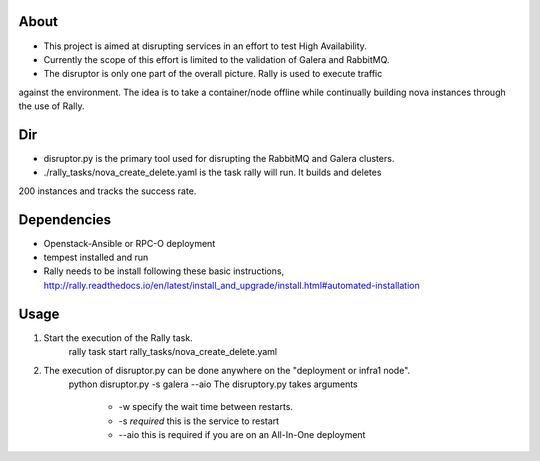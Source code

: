 About
-----
* This project is aimed at disrupting services in an effort to test High Availability.
* Currently the scope of this effort is limited to the validation of Galera and RabbitMQ.
* The disruptor is only one part of the overall picture. Rally is used to execute traffic
against the environment. The idea is to take a container/node offline while continually
building nova instances through the use of Rally.

Dir
-----
* disruptor.py is the primary tool used for disrupting the RabbitMQ and Galera clusters.
* ./rally_tasks/nova_create_delete.yaml is the task rally will run. It builds and deletes
200 instances and tracks the success rate.

Dependencies
-----
* Openstack-Ansible or RPC-O deployment
* tempest installed and run
* Rally needs to be install following these basic instructions, http://rally.readthedocs.io/en/latest/install_and_upgrade/install.html#automated-installation


Usage
-----
1. Start the execution of the Rally task.
    rally task start rally_tasks/nova_create_delete.yaml
2. The execution of disruptor.py can be done anywhere on the "deployment or infra1 node".
    python disruptor.py -s galera --aio
    The disruptory.py takes arguments
        * -w specify the wait time between restarts. 
        * -s *required* this is the service to restart 
        * --aio this is required if you are on an All-In-One deployment 
